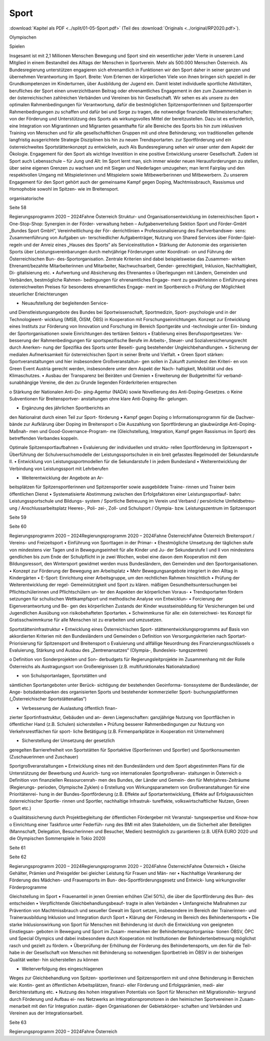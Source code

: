 -----
Sport
-----

:download:`Kapitel als PDF <../split/01-05-Sport.pdf>` (Teil des :download:`Originals <../original/RP2020.pdf>`).

.. todo::
   Formatieren, Überarbeiten, Original gegenchecken

Olympischen

Spielen

Insgesamt  ist  mit  2,1  Millionen  Menschen
Bewegung  und  Sport  sind  ein  wesentlicher
jeder Vierte in unserem Land Mitglied in einem
Bestandteil  des  Alltags  der  Menschen  in
Sportverein.  Mehr  als  500.000  Menschen
Österreich. Als Bundesregierung unterstützen
engagieren  sich  ehrenamtlich  in  Funktionen
wir  den  Sport  daher
in  seiner  ganzen
und  übernehmen  Verantwortung  im  Sport.
Breite:  Vom  Erlernen  der  körperlichen
Viele  von  ihnen  bringen  sich  speziell  in  der
Grundkompetenzen  im  Kinderturnen,  über
Ausbildung  der  Jugend  ein.  Damit  leistet
individuelle sportliche Aktivitäten, berufliches
der  Sport  einen  unverzichtbaren  Beitrag
oder  ehrenamtliches  Engagement  in  den
zum Zusammenleben in der österreichischen
zahlreichen  Verbänden  und  Vereinen  bis  hin
Gesellschaft.  Wir  sehen  es  als  unsere
zu  den  optimalen  Rahmenbedingungen  für
Verantwortung,  dafür  die  bestmöglichen
Spitzensportlerinnen  und  Spitzensportler
Rahmenbedingungen  zu  schaffen  und  dafür
bei
und
Sorge  zu  tragen,  die  notwendige  finanzielle
Weltmeisterschaften;  von  der  Förderung
und
Unterstützung
des  Sports  als  wirkungsvolles  Mittel  der
bereitzustellen. Dazu ist es erforderlich, eine
Integration von Migrantinnen und Migranten
gesamthafte  für  alle  Bereiche  des  Sports
bis hin zum inklusiven Training von Menschen
und
für  alle  gesellschaftlichen  Gruppen
mit und ohne Behinderung; von traditionellen
geltende  langfristig  ausgerichtete  Strategie
Disziplinen bis hin zu neuen Trendsportarten.
zur  Sportförderung  und  ein  österreichweites
Sportstättenkonzept  zu  entwickeln,  auch
Als  Bundesregierung
sehen  wir  unser
unter dem Aspekt der Ökologie.
Engagement  für  den  Sport  als  wichtige
Investition
in  eine  positive  Entwicklung
unserer  Gesellschaft.  Zudem
ist  Sport
auch  Lebensschule  –  für  Jung  und  Alt:  Im
Sport  lernt  man,  sich  immer  wieder  neuen
Herausforderungen  zu  stellen,  über  seine
eigenen Grenzen zu wachsen und mit Siegen
und  Niederlagen  umzugehen;  man
lernt
Fairplay  und  den  respektvollen  Umgang
mit  Mitspielerinnen  und  Mitspielern  sowie
Mitbewerberinnen
und  Mitbewerbern.
Zu  unserem  Engagement  für  den  Sport
gehört  auch  der  gemeinsame  Kampf  gegen
Doping,  Machtmissbrauch,  Rassismus  und
Homophobie  sowohl  im  Spitzen-  wie  im
Breitensport.

organisatorische

Seite 58

Regierungsprogramm 2020 – 2024Fahne ÖsterreichStruktur- und Organisationsentwicklung
im österreichischen Sport
•  One-Stop-Shop:  Synergien  in  der  Förder-
verwaltung  heben  –  Aufgabenverteilung
Sektion  Sport  und  Förder-GmbH  „Bundes
Sport  GmbH“,  Vereinheitlichung  der  För-
derrichtlinien
•  Professionalisierung  des  Fachverbandswe-
sens: Zusammenführung von Aufgaben un-
terschiedlicher  Aufgabenträger,  Nutzung
von  Shared  Services  über  Förder-Spiel-
regeln  und  der  Anreiz  eines  „Hauses  des
Sports“ als Serviceinstitution
•  Stärkung der Autonomie des organisierten
Sports über Leistungsvereinbarungen durch
mehrjährige Förderungen unter Koordinati-
on und Führung der Österreichischen Bun-
des-Sportorganisation.  Zentrale  Kriterien
sind  dabei  beispielsweise  das  Zusammen-
wirken Ehrenamt/bezahlte Mitarbeiterinnen
und Mitarbeiter, Nachwuchsarbeit, Gender-
gerechtigkeit, Inklusion, Nachhaltigkeit, Di-
gitalisierung etc.
•  Aufwertung und Absicherung des Ehrenamtes
o   Überlegungen  mit  Ländern,  Gemeinden
und  Verbänden,  bestmögliche  Rahmen-
bedingungen für ehrenamtliches Engage-
ment zu gewährleisten
o   Einführung eines österreichweiten Preises
für  besonderes  ehrenamtliches  Engage-
ment im Sportbereich
o   Prüfung  der  Möglichkeit  steuerlicher
Erleichterungen

•  Neuaufstellung  der  begleitenden  Service-
und  Dienstleistungsangebote  des  Bundes
bei Sportwissenschaft, Sportmedizin, Sport-
psychologie  und  in  der  Technologieent-
wicklung (IMSB, ÖISM, ÖBS) in Kooperation
mit  Forschungseinrichtungen.  Konzept  zur
Entwicklung  eines  Instituts  zur  Förderung
von  Innovation  und  Forschung  im  Bereich
Sportgeräte  und  -technologie  unter  Ein-
bindung  der  Sportorganisationen  sowie
Einrichtungen des tertiären Sektors
•  Etablierung  eines  Berufssportgesetzes:  Ver-
besserung  der  Rahmenbedingungen
für
sportspezifische  Berufe  im  Arbeits-,  Steuer-
und Sozialversicherungsrecht durch Anerken-
nung der Spezifika des Sports unter Beseiti-
gung bestehender Ungleichbehandlungen.
•  Sicherung der medialen Aufmerksamkeit für
österreichischen Sport in seiner Breite und
Vielfalt.
•  Green Sport stärken: Sportveranstaltungen
und  hier  insbesondere  Großveranstaltun-
gen sollen in Zukunft zumindest den Kriteri-
en von Green Event Austria gerecht werden,
insbesondere unter dem Aspekt der Nach-
haltigkeit, Mobilität und des Klimaschutzes.
•  Ausbau  der  Transparenz  bei  Beiräten  und
Gremien
•  Erweiterung der Budgetmittel für verband-
sunabhängige  Vereine,  die  den  zu  Grunde
liegenden Förderkriterien entsprechen

o   Stärkung  der  Nationalen  Anti-Do-
ping-Agentur (NADA) sowie Novellierung
des Anti-Doping-Gesetzes.
o   Keine  Subventionen  für  Breitensportver-
anstaltungen ohne klare Anti-Doping-Re-
gelungen.

•  Ergänzung  des  jährlichen  Sportberichts  an
den Nationalrat durch einen Teil zur Sport-
förderung
•  Kampf gegen Doping
o   Informationsprogramm  für  die  Dachver-
bände  zur  Aufklärung  über  Doping  im
Breitensport
o   Die  Auszahlung  von  Sportförderung
an  glaubwürdige  Anti-Doping-Maßnah-
men  und  Good-Governance-Program-
me  (Gleichstellung,  Integration,  Kampf
gegen Rassismus im Sport) des betreffenden
Verbandes koppeln.

Optimale Spitzensportlaufbahnen
•  Evaluierung  der  individuellen  und  struktu-
rellen Sportförderung im Spitzensport
•  Überführung der Schulversuchsmodelle der
Leistungssportschulen in ein breit gefasstes
Regelmodell der Sekundarstufe II.
•  Entwicklung  von  Leistungssportmodellen
für die Sekundarstufe I in jedem Bundesland
•  Weiterentwicklung  der  Verbindung  von
Leistungssport mit Lehrberufen

•  Weiterentwicklung  der  Angebote  an  Ar-
beitsplätzen  für  Spitzensportlerinnen  und
Spitzensportler  sowie  ausgebildete  Traine-
rinnen und Trainer beim öffentlichen Dienst
•  Systematisierte  Abstimmung  zwischen  den
Erfolgsfaktoren  einer  Leistungssportlauf-
bahn:  Leistungssportschule  und  Bildungs-
system  /  Sportliche  Betreuung  im  Verein
und  Verband  /  persönliche  Umfeldbetreu-
ung  /  Anschlussarbeitsplatz  Heeres-,  Poli-
zei-,  Zoll-  und  Schulsport  /  Olympia-  bzw.
Leistungszentrum im Spitzensport

Seite 59

Seite 60

Regierungsprogramm 2020 – 2024Regierungsprogramm 2020 – 2024Fahne ÖsterreichFahne ÖsterreichBreitensport / Vereins- und Freizeitsport
•  Einführung  von  Sporttagen  in  der  Primar-
•  Ehestmögliche  Umsetzung  der  täglichen
stufe  von  mindestens  vier  Tagen  und  in
Bewegungseinheit  für  alle  Kinder  und  Ju-
der Sekundarstufe I und II von mindestens
gendlichen bis zum Ende der Schulpflicht in
je  zwei  Wochen,  wobei  eine  davon  dem
Kooperation mit dem Bildungsressort, den
Wintersport gewidmet werden muss
Bundesländern,  den  Gemeinden  und  den
Sportorganisationen.
•  Konzept  zur  Förderung  der  Bewegung  am
Arbeitsplatz
•  Mehr Bewegungsangebote integriert in den
Alltag in Kindergärten
•  E-Sport:  Einrichtung  einer  Arbeitsgruppe,
um  den  rechtlichen  Rahmen  hinsichtlich
•  Prüfung  der  Weiterentwicklung  der  regel-
Gemeinnützigkeit und Sport zu klären.
mäßigen  Gesundheitsuntersuchungen  bei
Pflichtschülerinnen  und  Pflichtschülern  un-
ter den Aspekten der körperlichen Voraus-
•  Trendsportarten fördern
setzungen  für  schulischen  Wettkampfsport
und  methodische  Analyse  von  Entwicklun-
•  Forcierung der Eigenverantwortung und Be-
gen  des  körperlichen  Zustands  der  Kinder
wusstseinsbildung  für  Versicherungen  bei
und Jugendlichen
Ausübung von risikobehafteten Sportarten.
•  Schwimmkurse  für  alle:  ein  österreichwei-
tes Konzept für Gratisschwimmkurse für alle
Menschen ist zu erarbeiten und umzusetzen.

Sportstätteninfrastruktur
•  Entwicklung  eines  Österreichischen  Sport-
stättenentwicklungsprogramms auf Basis von
akkordierten Kriterien mit den Bundesländern
und Gemeinden
o   Definition  von  Versorgungskriterien  nach
Sportart-Priorisierung  für  Spitzensport  und
Breitensport
o   Evaluierung und allfällige Neuordnung des
Finanzierungsschlüssels
o   Evaluierung,  Stärkung  und  Ausbau  des
„Zentrenansatzes“  (Olympia-,  Bundesleis-
tungszentren)

o   Definition  von  Sonderprojekten  und  Son-
derbudgets  für  Regierungsleitprojekte  im
Zusammenhang  mit  der  Rolle  Österreichs
als  Austragungsort  von  Großereignissen
(z.B. multifunktionales Nationalstadion)

•  von  Schulsportanlagen,  Sportstätten  und
sämtlichen  Sportangeboten  unter  Berück-
sichtigung  der  bestehenden  Geoinforma-
tionssysteme der Bundesländer, der Ange-
botsdatenbanken  des  organisierten  Sports
und  bestehender  kommerzieller  Sport-
buchungsplattformen
(„Österreichischer
Sportstättenatlas“)

•  Verbesserung der Auslastung öffentlich finan-
zierter  Sportinfrastruktur,  Gebäuden  und  an-
deren  Liegenschaften:  ganzjährige  Nutzung
von  Sportflächen  in  öffentlicher  Hand  (z.B.
Schulen) sicherstellen
•  Prüfung  besserer  Rahmenbedingungen  zur
Nutzung  von  Verkehrsrestflächen  für  sport-
liche  Betätigung  (z.B.  Firmenparkplätze  in
Kooperation mit Unternehmen)

•  Sicherstellung der Umsetzung der gesetzlich
geregelten  Barrierefreiheit  von  Sportstätten
für  Sportaktive  (Sportlerinnen  und  Sportler)
und Sportkonsumenten (Zuschauerinnen und
Zuschauer)

Sportgroßveranstaltungen
•  Entwicklung  eines  mit  den  Bundesländern
und dem Sport abgestimmten Plans für die
Unterstützung der Bewerbung und Ausrich-
tung  von  internationalen  Sportgroßveran-
staltungen in Österreich
o   Definition  von  finanziellen  Ressourcenrah-
men des Bundes, der Länder und Gemein-
den für Mehrjahres-Zeiträume (Regierungs-
perioden, Olympische Zyklen)
o   Erstellung  von  Wirkungsparametern  von
Großveranstaltungen für eine Prioritätenrei-
hung  in  der  Bundes-Sportförderung  (z.B.
Effekte auf Sportartentwicklung, Effekte auf
Erfolgsaussichten  österreichischer  Sportle-
rinnen und Sportler, nachhaltige Infrastruk-
tureffekte,
volkswirtschaftlicher  Nutzen,
Green Sport etc.)

o   Qualitätssicherung durch Projektbegleitung
der öffentlichen Fördergeber mit Veranstal-
tungsexpertise und Know-how
o   Einrichtung einer Taskforce unter Federfüh-
rung  des  BMI  mit  allen  Stakeholdern,  um
die Sicherheit aller Beteiligten (Mannschaft,
Delegation,  Besucherinnen  und  Besucher,
Medien)  bestmöglich  zu  garantieren  (z.B.
UEFA  EURO  2020  und  die  Olympischen
Sommerspiele in Tokio 2020)

Seite 61

Seite 62

Regierungsprogramm 2020 – 2024Regierungsprogramm 2020 – 2024Fahne ÖsterreichFahne Österreich•  Gleiche Gehälter, Prämien und Preisgelder
bei  gleicher  Leistung  für  Frauen  und  Män-
ner
•  Nachhaltige  Verankerung  der  Förderung
des  Mädchen-  und  Frauensports  im  Bun-
des-Sportförderungsgesetz  und  Entwick-
lung wirkungsvoller Förderprogramme

Gleichstellung im Sport
•  Frauenanteil in jenen Gremien erhöhen (Ziel
50%), die über die Sportförderung des Bun-
des entscheiden
•  Verpflichtende  Gleichbehandlungsbeauf-
tragte in allen Verbänden
•  Umfangreiche  Maßnahmen  zur  Prävention
von Machtmissbrauch und sexueller Gewalt
im  Sport  setzen,  insbesondere  im  Bereich
der Trainerinnen- und Trainerausbildung
Inklusion und Integration durch Sport
•  Klärung  der  Förderung  im  Bereich  des
Behindertensports
•  Die  starke  Inklusionswirkung  von  Sport  für
Menschen  mit  Behinderung  ist  durch  die
Entwicklung  von  geeigneten  Einstiegsan-
geboten in Bewegung und Sport im Zusam-
menwirken  der  Behindertensportorganisa-
tionen  ÖBSV,  ÖPC  und  Special  Olympics
und dabei insbesondere durch Kooperation
mit Institutionen der Behindertenbetreuung
möglichst rasch und gezielt zu fördern.
•  Überprüfung  der  Erhöhung  der  Förderung
des Behindertensports, um den für die Teil-
habe in der Gesellschaft von Menschen mit
Behinderung so notwendigen Sportbetrieb
im ÖBSV in der bisherigen Qualität weiter-
hin sicherstellen zu können

•  Weiterverfolgung  des  eingeschlagenen
Weges zur Gleichbehandlung von Spitzen-
sportlerinnen und Spitzensportlern mit und
ohne Behinderung in Bereichen wie: Kontin-
gent an öffentlichen Arbeitsplätzen, finanzi-
eller Förderung und Erfolgsprämien, medi-
aler Berichterstattung etc.
•  Nutzung des hohen integrativen Potentials
von Sport für Menschen mit Migrationshin-
tergrund  durch  Förderung  und  Aufbau  ei-
nes  Netzwerks  an  Integrationspromotoren
in den heimischen Sportvereinen in Zusam-
menarbeit  mit  den  für  Integration  zustän-
digen  Organisationen  der  Gebietskörper-
schaften  und  Verbänden  und  Vereinen  aus
der Integrationsarbeit.

Seite 63

Regierungsprogramm 2020 – 2024Fahne Österreich